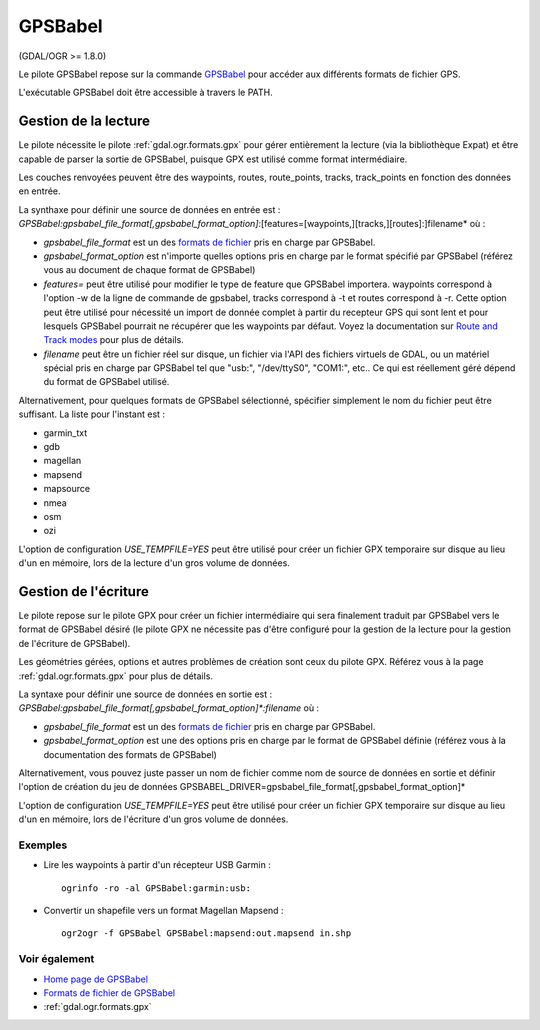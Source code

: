 .. _`gdal.ogr.formats.gpsbabel`:

=========
GPSBabel
=========

(GDAL/OGR >= 1.8.0)

Le pilote GPSBabel repose sur la commande `GPSBabel <http://www.gpsbabel.org>`_ 
pour accéder aux différents formats de fichier GPS.

L'exécutable GPSBabel doit être accessible à travers le PATH.

Gestion de la lecture
======================

Le pilote nécessite le pilote :ref:`gdal.ogr.formats.gpx` pour gérer entièrement 
la lecture (via la bibliothèque Expat) et être capable de parser la sortie de 
GPSBabel, puisque GPX est utilisé comme format intermédiaire.

Les couches renvoyées peuvent être des waypoints, routes, route_points, tracks, 
track_points en fonction des données en entrée.

La synthaxe pour définir une source de données en entrée est : 
*GPSBabel:gpsbabel_file_format[,gpsbabel_format_option]*:[features=[waypoints,][tracks,][routes]:]filename*
où :

* *gpsbabel_file_format* est un des `formats de fichier <http://www.gpsbabel.org/capabilities.shtml>`_ 
  pris en charge par GPSBabel.
* *gpsbabel_format_option* est n'importe quelles options pris en charge par le 
  format spécifié par GPSBabel (référez vous au document de chaque format de 
  GPSBabel)
* *features=* peut être utilisé pour modifier le type de feature que GPSBabel 
  importera. waypoints correspond à l'option -w de la ligne de commande de 
  gpsbabel, tracks correspond à -t et routes correspond à -r. Cette option peut 
  être utilisé pour nécessité un import de donnée complet à partir du recepteur 
  GPS qui sont lent et pour lesquels GPSBabel pourrait ne récupérer que les 
  waypoints par défaut. Voyez la documentation sur 
  `Route and Track modes <http://www.gpsbabel.org/htmldoc-1.3.6/Route_And_Track_Modes.html>`_ 
  pour plus de détails.
* *filename* peut être un fichier réel sur disque, un fichier via l'API des 
  fichiers virtuels de GDAL, ou un matériel spécial pris en charge par GPSBabel 
  tel que "usb:", "/dev/ttyS0", "COM1:", etc.. Ce qui est réellement géré dépend 
  du format de GPSBabel utilisé.

Alternativement, pour quelques formats de GPSBabel sélectionné, spécifier simplement 
le nom du fichier peut être suffisant. La liste pour l'instant est :

* garmin_txt
* gdb
* magellan
* mapsend
* mapsource
* nmea
* osm
* ozi

L'option de configuration *USE_TEMPFILE=YES* peut être utilisé pour créer un fichier 
GPX temporaire sur disque au lieu d'un en mémoire, lors de la lecture d'un gros 
volume de données.

Gestion de l'écriture
======================

Le pilote repose sur le pilote GPX pour créer un fichier intermédiaire qui sera 
finalement traduit par GPSBabel vers le format de GPSBabel désiré (le pilote GPX 
ne nécessite pas d'être configuré pour la gestion de la lecture pour la gestion 
de l'écriture de GPSBabel).

Les géométries gérées, options et autres problèmes de création sont ceux du pilote 
GPX. Référez vous à la page :ref:`gdal.ogr.formats.gpx` pour plus de détails.

La syntaxe pour définir une source de données en sortie est :
*GPSBabel:gpsbabel_file_format[,gpsbabel_format_option]\*:filename* où :

* *gpsbabel_file_format* est un des 
  `formats de fichier <http://www.gpsbabel.org/capabilities.shtml>`_ pris en 
  charge par GPSBabel.
* *gpsbabel_format_option* est une des options pris en charge par le format de 
  GPSBabel définie (référez vous à la documentation des formats de GPSBabel)

Alternativement, vous pouvez juste passer un nom de fichier comme nom de source 
de données en sortie et définir l'option de création du jeu de données 
GPSBABEL_DRIVER=gpsbabel_file_format[,gpsbabel_format_option]*

L'option de configuration *USE_TEMPFILE=YES* peut être utilisé pour créer un fichier 
GPX temporaire sur disque au lieu d'un en mémoire, lors de l'écriture d'un gros 
volume de données.

Exemples
---------

* Lire les waypoints à partir d'un récepteur USB Garmin :
  ::
    
    ogrinfo -ro -al GPSBabel:garmin:usb:


* Convertir un shapefile vers un format Magellan Mapsend :
  ::
    
    ogr2ogr -f GPSBabel GPSBabel:mapsend:out.mapsend in.shp

Voir également
---------------

* `Home page de GPSBabel <http://www.gpsbabel.org>`_
* `Formats de fichier de GPSBabel <http://www.gpsbabel.org/capabilities.shtml>`_
* :ref:`gdal.ogr.formats.gpx`

.. yjacolin at free.fr, Yves Jacolin - 2011/07/21 (trunk 19796)
